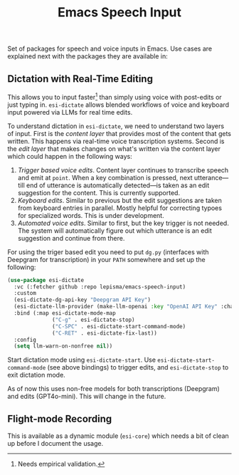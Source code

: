 #+TITLE: Emacs Speech Input

#+HTML: <img alt="GitHub" src="https://img.shields.io/github/license/lepisma/emacs-speech-input?style=flat-square">

Set of packages for speech and voice inputs in Emacs. Use cases are explained
next with the packages they are available in:

** Dictation with Real-Time Editing
This allows you to input faster[fn::Needs empirical validation.] than simply
using voice with post-edits or just typing in. ~esi-dictate~ allows blended
workflows of voice and keyboard input powered via LLMs for real time edits.

To understand dictation in ~esi-dictate~, we need to understand two layers of
input. First is the /content layer/ that provides most of the content that gets
written. This happens via real-time voice transcription systems. Second is the
/edit layer/ that makes changes on what's written via the content layer which
could happen in the following ways:

1. /Trigger based voice edits/. Content layer continues to transcribe speech and
   emit at ~point~. When a key combination is pressed, next utterance---till end
   of utterance is automatically detected---is taken as an edit suggestion for
   the content. This is currently supported.
2. /Keyboard edits/. Similar to previous but the edit suggestions are taken from
   keyboard entries in parallel. Mostly helpful for correcting typoes for
   specialized words. This is under development.
3. /Automated voice edits/. Similar to first, but the key trigger is not
   needed. The system will automatically figure out which utterance is an edit
   suggestion and continue from there.

For using the triger based edit you need to put ~dg.py~ (interfaces with Deepgram
for transcription) in your ~PATH~ somewhere and set up the following:

#+begin_src emacs-lisp
  (use-package esi-dictate
    :vc (:fetcher github :repo lepisma/emacs-speech-input)
    :custom
    (esi-dictate-dg-api-key "Deepgram API Key")
    (esi-dictate-llm-provider (make-llm-openai :key "OpenAI API Key" :chat-model "gpt-4o-mini"))
    :bind (:map esi-dictate-mode-map
                ("C-g" . esi-dictate-stop)
                ("C-SPC" . esi-dictate-start-command-mode)
                ("C-RET" . esi-dictate-fix-last))
    :config
    (setq llm-warn-on-nonfree nil))
#+end_src

Start dictation mode using ~esi-dictate-start~. Use ~esi-dictate-start-command-mode~
(see above bindings) to trigger edits, and ~esi-dictate-stop~ to exit dictation
mode.

As of now this uses non-free models for both transcriptions (Deepgram) and edits
(GPT4o-mini). This will change in the future.

** Flight-mode Recording
This is available as a dynamic module (~esi-core~) which needs a bit of clean up
before I document the usage.
